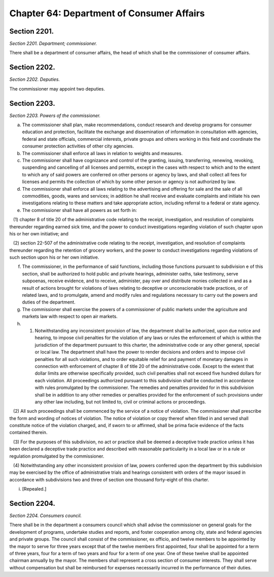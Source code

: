 Chapter 64: Department of Consumer Affairs
============================================================================================================================================================================================================
Section 2201.
------------------------------------------------------------------------------------------------------------------------------------------------------------------------------------------------------------------------------------------------------------------------------------------------------------------------------------------------------------------------------------------------------------------------------------------------------------------------------------------------------------------------------------------------------------------------------------------------------------------------


*Section 2201. Department; commissioner.*


There shall be a department of consumer affairs, the head of which shall be the commissioner of consumer affairs.




Section 2202.
------------------------------------------------------------------------------------------------------------------------------------------------------------------------------------------------------------------------------------------------------------------------------------------------------------------------------------------------------------------------------------------------------------------------------------------------------------------------------------------------------------------------------------------------------------------------------------------------------------------------


*Section 2202. Deputies.*


The commissioner may appoint two deputies.




Section 2203.
------------------------------------------------------------------------------------------------------------------------------------------------------------------------------------------------------------------------------------------------------------------------------------------------------------------------------------------------------------------------------------------------------------------------------------------------------------------------------------------------------------------------------------------------------------------------------------------------------------------------


*Section 2203. Powers of the commissioner.*


(a) The commissioner shall plan, make recommendations, conduct research and develop programs for consumer education and protection, facilitate the exchange and dissemination of information in consultation with agencies, federal and state officials, commercial interests, private groups and others working in this field and coordinate the consumer protection activities of other city agencies.

(b) The commissioner shall enforce all laws in relation to weights and measures.

(c) The commissioner shall have cognizance and control of the granting, issuing, transferring, renewing, revoking, suspending and cancelling of all licenses and permits, except in the cases with respect to which and to the extent to which any of said powers are conferred on other persons or agency by laws, and shall collect all fees for licenses and permits the collection of which by some other person or agency is not authorized by law.

(d) The commissioner shall enforce all laws relating to the advertising and offering for sale and the sale of all commodities, goods, wares and services; in addition he shall receive and evaluate complaints and initiate his own investigations relating to these matters and take appropriate action, including referral to a federal or state agency.

(e) The commissioner shall have all powers as set forth in:

   (1) chapter 8 of title 20 of the administrative code relating to the receipt, investigation, and resolution of complaints thereunder regarding earned sick time, and the power to conduct investigations regarding violation of such chapter upon his or her own initiative; and

   (2) section 22-507 of the administrative code relating to the receipt, investigation, and resolution of complaints thereunder regarding the retention of grocery workers, and the power to conduct investigations regarding violations of such section upon his or her own initiative.

(f) The commissioner, in the performance of said functions, including those functions pursuant to subdivision e of this section, shall be authorized to hold public and private hearings, administer oaths, take testimony, serve subpoenas, receive evidence, and to receive, administer, pay over and distribute monies collected in and as a result of actions brought for violations of laws relating to deceptive or unconscionable trade practices, or of related laws, and to promulgate, amend and modify rules and regulations necessary to carry out the powers and duties of the department.

(g) The commissioner shall exercise the powers of a commissioner of public markets under the agriculture and markets law with respect to open air markets.

(h) (1) Notwithstanding any inconsistent provision of law, the department shall be authorized, upon due notice and hearing, to impose civil penalties for the violation of any laws or rules the enforcement of which is within the jurisdiction of the department pursuant to this charter, the administrative code or any other general, special or local law. The department shall have the power to render decisions and orders and to impose civil penalties for all such violations, and to order equitable relief for and payment of monetary damages in connection with enforcement of chapter 8 of title 20 of the administrative code. Except to the extent that dollar limits are otherwise specifically provided, such civil penalties shall not exceed five hundred dollars for each violation. All proceedings authorized pursuant to this subdivision shall be conducted in accordance with rules promulgated by the commissioner. The remedies and penalties provided for in this subdivision shall be in addition to any other remedies or penalties provided for the enforcement of such provisions under any other law including, but not limited to, civil or criminal actions or proceedings.

   (2) All such proceedings shall be commenced by the service of a notice of violation. The commissioner shall prescribe the form and wording of notices of violation. The notice of violation or copy thereof when filled in and served shall constitute notice of the violation charged, and, if sworn to or affirmed, shall be prima facie evidence of the facts contained therein.

   (3) For the purposes of this subdivision, no act or practice shall be deemed a deceptive trade practice unless it has been declared a deceptive trade practice and described with reasonable particularity in a local law or in a rule or regulation promulgated by the commissioner.

   (4) Notwithstanding any other inconsistent provision of law, powers conferred upon the department by this subdivision may be exercised by the office of administrative trials and hearings consistent with orders of the mayor issued in accordance with subdivisions two and three of section one thousand forty-eight of this charter.

(i) [Repealed.]






Section 2204.
------------------------------------------------------------------------------------------------------------------------------------------------------------------------------------------------------------------------------------------------------------------------------------------------------------------------------------------------------------------------------------------------------------------------------------------------------------------------------------------------------------------------------------------------------------------------------------------------------------------------


*Section 2204. Consumers council.*


There shall be in the department a consumers council which shall advise the commissioner on general goals for the development of programs, undertake studies and reports, and foster cooperation among city, state and federal agencies and private groups. The council shall consist of the commissioner, ex officio, and twelve members to be appointed by the mayor to serve for three years except that of the twelve members first appointed, four shall be appointed for a term of three years, four for a term of two years and four for a term of one year. One of these twelve shall be appointed chairman annually by the mayor. The members shall represent a cross section of consumer interests. They shall serve without compensation but shall be reimbursed for expenses necessarily incurred in the performance of their duties.




